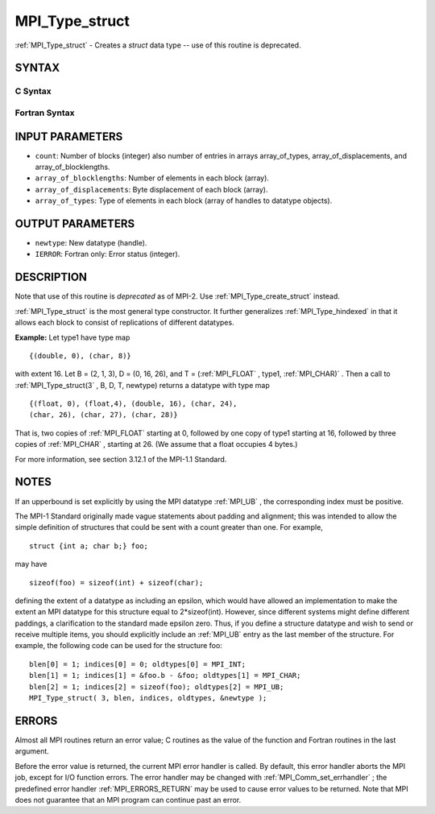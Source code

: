 .. _MPI_Type_struct:

MPI_Type_struct
~~~~~~~~~~~~~~~
:ref:`MPI_Type_struct`  - Creates a *struct* data type -- use of this
routine is deprecated.

SYNTAX
======

C Syntax
--------

.. code-block:: c
   :linenos:

   #include <mpi.h>
   int MPI_Type_struct(int count, int *array_of_blocklengths,
   	MPI_Aint *array_of_displacements, MPI_Datatype *array_of_types,
   	MPI_Datatype *newtype)

Fortran Syntax
--------------

.. code-block:: fortran
   :linenos:

   INCLUDE 'mpif.h'
   MPI_TYPE_STRUCT(COUNT, ARRAY_OF_BLOCKLENGTHS,
   		ARRAY_OF_DISPLACEMENTS, ARRAY_OF_TYPES,
   		NEWTYPE, IERROR)
   	INTEGER	COUNT, ARRAY_OF_BLOCKLENGTHS(*)
   	INTEGER	ARRAY_OF_DISPLACEMENTS(*)
   	INTEGER	ARRAY_OF_TYPES(*), NEWTYPE, IERROR

INPUT PARAMETERS
================

* ``count``: Number of blocks (integer) also number of entries in arrays array_of_types, array_of_displacements, and array_of_blocklengths. 

* ``array_of_blocklengths``: Number of elements in each block (array). 

* ``array_of_displacements``: Byte displacement of each block (array). 

* ``array_of_types``: Type of elements in each block (array of handles to datatype objects). 

OUTPUT PARAMETERS
=================

* ``newtype``: New datatype (handle). 

* ``IERROR``: Fortran only: Error status (integer). 

DESCRIPTION
===========

Note that use of this routine is *deprecated* as of MPI-2. Use
:ref:`MPI_Type_create_struct`  instead.

:ref:`MPI_Type_struct`  is the most general type constructor. It further
generalizes :ref:`MPI_Type_hindexed`  in that it allows each block to consist of
replications of different datatypes.

**Example:** Let type1 have type map

::


       {(double, 0), (char, 8)}

with extent 16. Let B = (2, 1, 3), D = (0, 16, 26), and T = (:ref:`MPI_FLOAT` ,
type1, :ref:`MPI_CHAR)` . Then a call to :ref:`MPI_Type_struct(3` , B, D, T, newtype)
returns a datatype with type map

::


       {(float, 0), (float,4), (double, 16), (char, 24),
       (char, 26), (char, 27), (char, 28)}

That is, two copies of :ref:`MPI_FLOAT`  starting at 0, followed by one copy of
type1 starting at 16, followed by three copies of :ref:`MPI_CHAR` , starting at
26. (We assume that a float occupies 4 bytes.)

For more information, see section 3.12.1 of the MPI-1.1 Standard.

NOTES
=====

If an upperbound is set explicitly by using the MPI datatype :ref:`MPI_UB` , the
corresponding index must be positive.

The MPI-1 Standard originally made vague statements about padding and
alignment; this was intended to allow the simple definition of
structures that could be sent with a count greater than one. For
example,

::

       struct {int a; char b;} foo;

may have

::

       sizeof(foo) = sizeof(int) + sizeof(char);

defining the extent of a datatype as including an epsilon, which would
have allowed an implementation to make the extent an MPI datatype for
this structure equal to 2*sizeof(int). However, since different systems
might define different paddings, a clarification to the standard made
epsilon zero. Thus, if you define a structure datatype and wish to send
or receive multiple items, you should explicitly include an :ref:`MPI_UB`  entry
as the last member of the structure. For example, the following code can
be used for the structure foo:

::


       blen[0] = 1; indices[0] = 0; oldtypes[0] = MPI_INT;
       blen[1] = 1; indices[1] = &foo.b - &foo; oldtypes[1] = MPI_CHAR;
       blen[2] = 1; indices[2] = sizeof(foo); oldtypes[2] = MPI_UB;
       MPI_Type_struct( 3, blen, indices, oldtypes, &newtype );

ERRORS
======

Almost all MPI routines return an error value; C routines as the value
of the function and Fortran routines in the last argument.

Before the error value is returned, the current MPI error handler is
called. By default, this error handler aborts the MPI job, except for
I/O function errors. The error handler may be changed with
:ref:`MPI_Comm_set_errhandler` ; the predefined error handler :ref:`MPI_ERRORS_RETURN` 
may be used to cause error values to be returned. Note that MPI does not
guarantee that an MPI program can continue past an error.


.. seealso:: | :ref:`MPI_Type_create_struct` | :ref:`MPI_Type_create_hindexed` 

